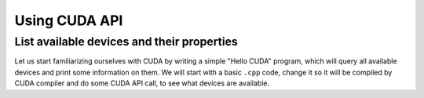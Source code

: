 .. _device_query:

Using CUDA API
==============

List available devices and their properties
-------------------------------------------

Let us start familiarizing ourselves with CUDA by writing a simple "Hello CUDA" program, which will query all available devices and print some information on them.
We will start with a basic ``.cpp`` code, change it so it will be compiled by CUDA compiler and do some CUDA API call, to see what devices are available.

.. typealong:: Getting the information on available devices using CUDA API 

   .. tabs::

      .. tab:: C++

         .. literalinclude:: ../examples/2.01_DeviceQuery/list_devices.cpp
            :language: c++

      .. tab:: Solution

         .. literalinclude:: ../examples/2.01_DeviceQuery/Solution/list_devices_ref.cu
            :language: CUDA
      
      .. tab:: Extended solution

         .. literalinclude:: ../examples/2.01_DeviceQuery/Solution/list_devices_ref_extended.cu
            :language: CUDA

   1. We need the compiler to be aware that it is dealing with source file that may contain CUDA code.
      To do so, we change the extension of the file to ``.cu``.
      We will not be using the GPU yet, only checking if we have some available.
      To do so, we will be using the CUDA API functions.
      Changing the extension to ``.cu`` will make sure that the ``nvcc`` compiler will add all the necessary includes and will be aware that the code can contain CUDA API calls.

   2. To get the number of devices we are going to use the |cudaGetDeviceCount| CUDA API function:

      .. signature:: |cudaGetDeviceCount|

         .. code-block:: CUDA
            
            __host__ ​__device__​ cudaError_t cudaGetDeviceCount(int* numDevices)

      The function calls the API and returns the number of the available devices in the address provided as a first argument.
      There are a couple of things to notice here.
      First, the function is defined with two CUDA specifiers |__host__| and |__device__|.
      This means that it is available in both host and device code.
      Second, as most of CUDA calls, this function returns |cudaError_t| enumeration, which can contain a error message if something went wrong.
      In case of success, |cudaSuccess| is returned.

   3. Now that we know how many devices we have, we can cycle through them and get properties of each one.
      The device properties are contained in |cudaDeviceProp| structure.
      This structure contains extensive information on the device (`see cudaDeviceProp API <https://docs.nvidia.com/cuda/cuda-runtime-api/structcudaDeviceProp.html#structcudaDeviceProp>`_), we are going to check its
      name (``prop.name``), 
      major and minor compute capabilities (``prop.major`` and ``prop.minor``), 
      number of streaming processors (``prop.multiProcessorCount``), 
      core clock and available memory (``prop.totalGlobalMem``).
      
      To populate the |cudaDeviceProp| structure, one needs to call |cudaGetDeviceProperties|:

      .. signature:: |cudaGetDeviceProperties|
         
         .. code-block:: c++

            __host__​ cudaError_t cudaGetDeviceProperties(cudaDeviceProp* prop, int deviceId)

      The function has a |__host__| specifier, which means that one can not call it from the device code.
      It also returns |cudaError_t| structure, which can be |cudaErrorInvalidDevice| in case we are trying to get properties of a non-existing device (e.g. when ``deviceId`` is larger than ``numDevices``)
      
   4. Note that the total number of CUDA cores is not contained in |cudaDeviceProp| structure.
      This is so, because different devices can have different number of CUDA cores per streaming module (multiprocessor).
      This number can by up to 192, depending on compute capabilities major and minor version of the device.
      The provided "extended" solution has a helper function from CUDA SDK examples, that can get this number depending on ``prop.major`` and ``prop.minor``.
